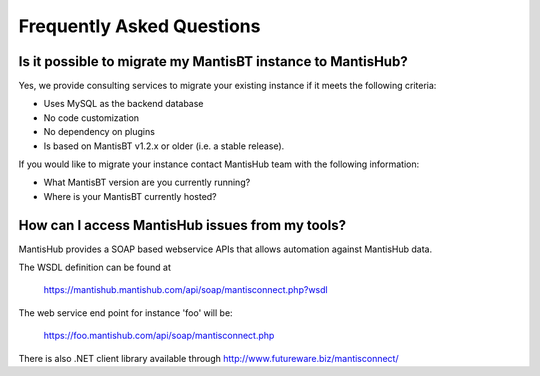 ==========================
Frequently Asked Questions
==========================

Is it possible to migrate my MantisBT instance to MantisHub?
------------------------------------------------------------

Yes, we provide consulting services to migrate your existing instance if it meets the following criteria:

- Uses MySQL as the backend database
- No code customization
- No dependency on plugins
- Is based on MantisBT v1.2.x or older (i.e. a stable release).

If you would like to migrate your instance contact MantisHub team with the following information:

- What MantisBT version are you currently running?
- Where is your MantisBT currently hosted?

How can I access MantisHub issues from my tools?
------------------------------------------------

MantisHub provides a SOAP based webservice APIs that allows automation against MantisHub data.

The WSDL definition can be found at

	https://mantishub.mantishub.com/api/soap/mantisconnect.php?wsdl

The web service end point for instance 'foo' will be:

	https://foo.mantishub.com/api/soap/mantisconnect.php

There is also .NET client library available through http://www.futureware.biz/mantisconnect/
